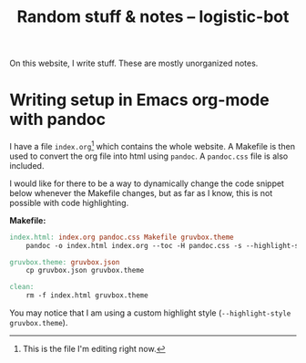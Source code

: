 #+TITLE: Random stuff & notes -- logistic-bot
#+EMAIL: logistic-bot@protonmail.com
#+LANGUAGE: english


On this website, I write stuff. These are mostly unorganized notes.
* Writing setup in Emacs org-mode with pandoc
I have a file ~index.org~[fn:1] which contains the whole website. A Makefile is then used to convert the org file into html using ~pandoc~. A ~pandoc.css~ file is also included.

I would like for there to be a way to dynamically change the code snippet below whenever the Makefile changes, but as far as I know, this is not possible with code highlighting.

*Makefile:*
#+BEGIN_SRC makefile
index.html: index.org pandoc.css Makefile gruvbox.theme
	pandoc -o index.html index.org --toc -H pandoc.css -s --highlight-style gruvbox.theme

gruvbox.theme: gruvbox.json
	cp gruvbox.json gruvbox.theme

clean:
	rm -f index.html gruvbox.theme
#+END_SRC

You may notice that I am using a custom highlight style (~--highlight-style gruvbox.theme~).

[fn:1] This is the file I'm editing right now.

